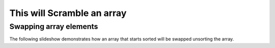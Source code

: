 .. This file is part of the OpenDSA eTextbook project. See
.. http://algoviz.org/OpenDSA for more details.
.. Copyright (c) 2012-13 by the OpenDSA Project Contributors, and
.. distributed under an MIT open source license.

.. avmetadata:: 
   :author: Taylor Steinhofer

============================================================
This will Scramble an array
============================================================

Swapping array elements
-----------------------


The following slideshow demonstrates how an array that starts sorted will
be swapped unsorting the array.

.. inlineav:: TaylorArrayScramble ss
   :output: show


.. odsascript:: AV/Development/Taylor/TaylorArrayScramble.js
